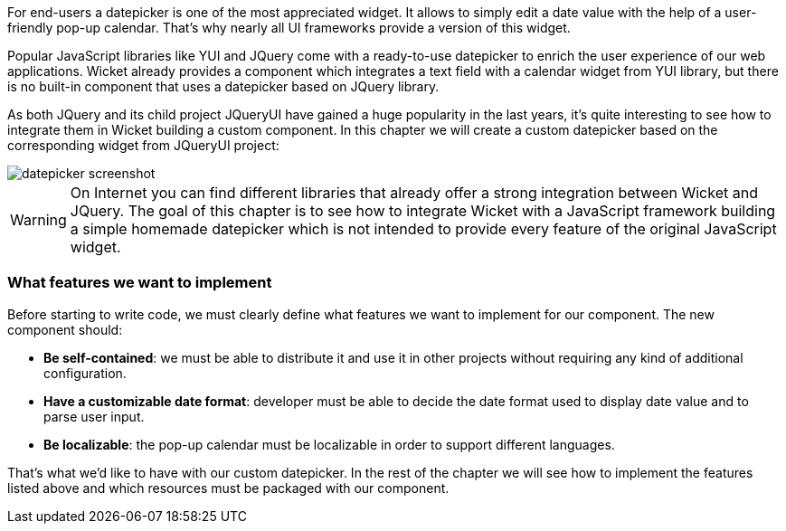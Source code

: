 


For end-users a datepicker is one of the most appreciated widget. It allows to simply edit a date value with the help of a user-friendly pop-up calendar. That's why nearly all UI frameworks provide a version of this widget.

Popular JavaScript libraries like YUI and JQuery come with a ready-to-use datepicker to enrich the user experience of our web applications. Wicket already provides a component which integrates a text field with a calendar widget from YUI library, but there is no built-in component that uses a datepicker based on JQuery library.

As both JQuery and its child project JQueryUI have gained a huge popularity in the last years, it's quite interesting to see how to integrate them in Wicket building a custom component. In this chapter we will create a custom datepicker based on the corresponding widget from JQueryUI project:

image::./img/datepicker-screenshot.png[]

WARNING: On Internet you can find different libraries that already offer a strong integration between Wicket and JQuery. The goal of this chapter is to see how to integrate Wicket with a JavaScript framework building a simple homemade datepicker which is not intended to provide every feature of the original JavaScript widget.

=== What features we want to implement

Before starting to write code, we must clearly define what features we want to implement for our component. The new component should:

* *Be self-contained*: we must be able to distribute it and use it in other projects without requiring any kind of additional configuration.
* *Have a customizable date format*: developer must be able to decide the date format used to display date value and to parse user input.
* *Be localizable*: the pop-up calendar must be localizable in order to support different languages.

That's what we'd like to have with our custom datepicker. In the rest of the chapter we will see how to implement the features listed above and which resources must be packaged with our component.
